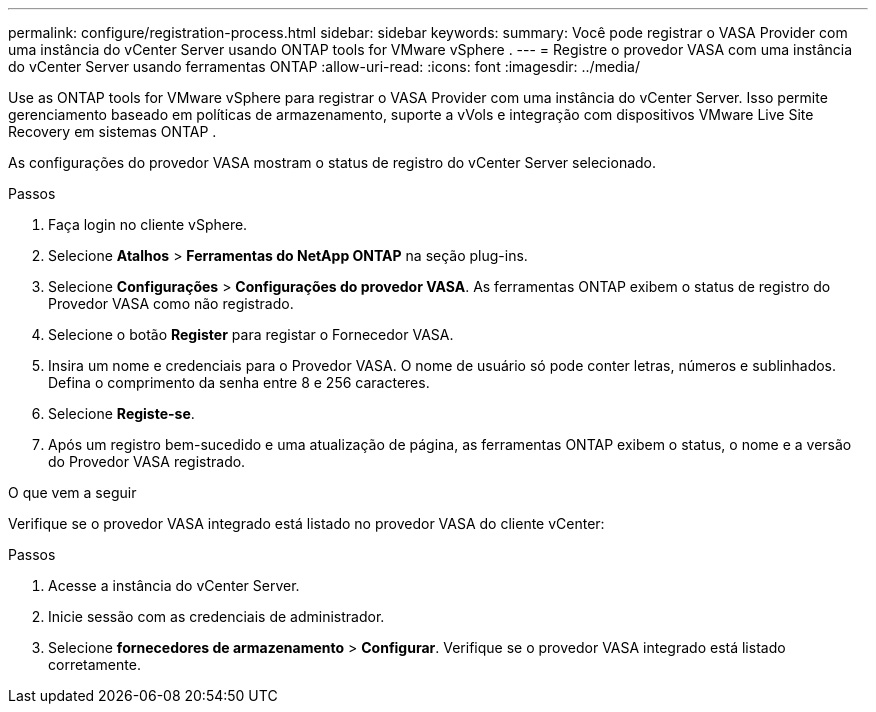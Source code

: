 ---
permalink: configure/registration-process.html 
sidebar: sidebar 
keywords:  
summary: Você pode registrar o VASA Provider com uma instância do vCenter Server usando ONTAP tools for VMware vSphere . 
---
= Registre o provedor VASA com uma instância do vCenter Server usando ferramentas ONTAP
:allow-uri-read: 
:icons: font
:imagesdir: ../media/


[role="lead"]
Use as ONTAP tools for VMware vSphere para registrar o VASA Provider com uma instância do vCenter Server.  Isso permite gerenciamento baseado em políticas de armazenamento, suporte a vVols e integração com dispositivos VMware Live Site Recovery em sistemas ONTAP .

As configurações do provedor VASA mostram o status de registro do vCenter Server selecionado.

.Passos
. Faça login no cliente vSphere.
. Selecione *Atalhos* > *Ferramentas do NetApp ONTAP* na seção plug-ins.
. Selecione *Configurações* > *Configurações do provedor VASA*.  As ferramentas ONTAP exibem o status de registro do Provedor VASA como não registrado.
. Selecione o botão *Register* para registar o Fornecedor VASA.
. Insira um nome e credenciais para o Provedor VASA.  O nome de usuário só pode conter letras, números e sublinhados.  Defina o comprimento da senha entre 8 e 256 caracteres.
. Selecione *Registe-se*.
. Após um registro bem-sucedido e uma atualização de página, as ferramentas ONTAP exibem o status, o nome e a versão do Provedor VASA registrado.


.O que vem a seguir
Verifique se o provedor VASA integrado está listado no provedor VASA do cliente vCenter:

.Passos
. Acesse a instância do vCenter Server.
. Inicie sessão com as credenciais de administrador.
. Selecione *fornecedores de armazenamento* > *Configurar*. Verifique se o provedor VASA integrado está listado corretamente.

